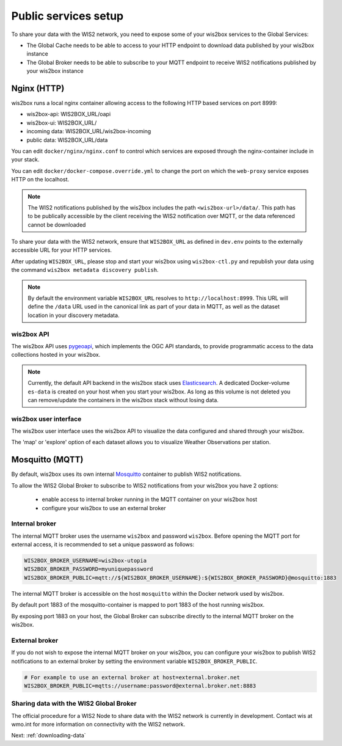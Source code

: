 .. _public-services-setup:

Public services setup
=====================

To share your data with the WIS2 network, you need to expose some of your wis2box services to the Global Services:

* The Global Cache needs to be able to access to your HTTP endpoint to download data published by your wis2box instance
* The Global Broker needs to be able to subscribe to your MQTT endpoint to receive WIS2 notifications published by your wis2box instance

Nginx (HTTP)
^^^^^^^^^^^^

wis2box runs a local nginx container allowing access to the following HTTP based services on port 8999:

* wis2box-api: WIS2BOX_URL/oapi
* wis2box-ui: WIS2BOX_URL/
* incoming data: WIS2BOX_URL/wis2box-incoming
* public data: WIS2BOX_URL/data

You can edit ``docker/nginx/nginx.conf`` to control which services are exposed through the nginx-container include in your stack.

You can edit ``docker/docker-compose.override.yml`` to change the port on which the ``web-proxy`` service exposes HTTP on the localhost.

.. note::
    The WIS2 notifications published by the wis2box includes the path ``<wis2box-url>/data/``.
    This path has to be publically accessible by the client receiving the WIS2 notification over MQTT, or the data referenced cannot be downloaded

To share your data with the WIS2 network, ensure that ``WIS2BOX_URL`` as defined in ``dev.env`` points to the externally accessible URL for your HTTP services. 

After updating ``WIS2BOX_URL``, please stop and start your wis2box using ``wis2box-ctl.py`` and republish your data using the command ``wis2box metadata discovery publish``.

.. note::

   By default the environment variable ``WIS2BOX_URL`` resolves to ``http://localhost:8999``.
   This URL will define the ``/data`` URL used in the canonical link as part of your data in MQTT, as well as the dataset location in your discovery metadata.

wis2box API
-----------

The wis2box API uses `pygeoapi`_,  which implements the OGC API standards, to provide programmatic access to the data collections hosted in your wis2box.

.. image:: ../_static/wis2box-api.png
  :width: 800
  :alt: wis2box API-api

.. note::
  
  Currently, the default API backend in the wis2box stack uses `Elasticsearch`_.
  A dedicated Docker-volume ``es-data`` is created on your host when you start your wis2box. 
  As long as this volume is not deleted you can remove/update the containers in the wis2box stack without losing data.

wis2box user interface
----------------------

The wis2box user interface uses the wis2box API to visualize the data configured and shared through your wis2box.

The 'map' or 'explore' option of each dataset allows you to visualize Weather Observations per station.

.. image:: ../_static/wis2box-map-view.png
  :width: 800
  :alt: wis2box UI map visualization

.. image:: ../_static/wis2box-data-view.png
  :width: 800
  :alt: wis2box UI data graph visualization

Mosquitto (MQTT)
^^^^^^^^^^^^^^^^

By default, wis2box uses its own internal `Mosquitto`_ container to publish WIS2 notifications. 

To allow the WIS2 Global Broker to subscribe to WIS2 notifications from your wis2box you have 2 options:

    * enable access to internal broker running in the MQTT container on your wis2box host
    * configure your wis2box to use an external broker

Internal broker
---------------

The internal MQTT broker uses the username ``wis2box`` and password ``wis2box``.  Before opening the MQTT port for external access, it is recommended to set a unique password as follows:

.. code-block:: bash

    WIS2BOX_BROKER_USERNAME=wis2box-utopia
    WIS2BOX_BROKER_PASSWORD=myuniquepassword
    WIS2BOX_BROKER_PUBLIC=mqtt://${WIS2BOX_BROKER_USERNAME}:${WIS2BOX_BROKER_PASSWORD}@mosquitto:1883

The internal MQTT broker is accessible on the host ``mosquitto`` within the Docker network used by wis2box.

By default port 1883 of the mosquitto-container is mapped to port 1883 of the host running wis2box. 

By exposing port 1883 on your host, the Global Broker can subscribe directly to the internal MQTT broker on the wis2box.

External broker
---------------

If you do not wish to expose the internal MQTT broker on your wis2box, you can configure your wis2box to publish WIS2 notifications to an external broker by setting the environment variable ``WIS2BOX_BROKER_PUBLIC``.

.. code-block:: bash

    # For example to use an external broker at host=external.broker.net
    WIS2BOX_BROKER_PUBLIC=mqtts://username:password@external.broker.net:8883  

Sharing data with the WIS2 Global Broker
----------------------------------------

The official procedure for a WIS2 Node to share data with the WIS2 network is currently in development.  Contact wis at wmo.int for more information on connectivity with the WIS2 network.

Next: :ref:`downloading-data`


.. _`Mosquitto`: https://mosquitto.org/
.. _`pygeoapi`: https://pygeoapi.io/
.. _`Elasticsearch`: https://www.elastic.co/guide/en/elasticsearch/reference/current/docker.html
